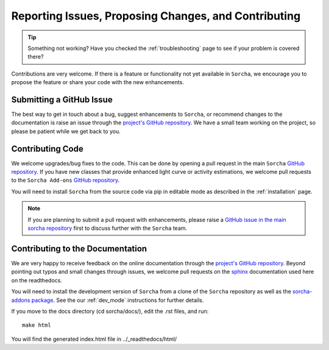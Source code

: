 .. _reporting:

Reporting Issues, Proposing Changes, and Contributing
======================================================

.. tip::
   Something not working? Have you checked the :ref:`troubleshooting` page to see if your problem is covered there?

Contributions are very welcome. If there is a feature or functionality not yet available in ``Sorcha``, we encourage you to propose the feature or share your code with the new enhancements. 

Submitting a GitHub Issue
---------------------------
The best way to get in touch about a bug, suggest enhancements to ``Sorcha``, or recommend changes to the documentation is raise an issue through the `project's GitHub repository <https://github.com/dirac-institute/sorcha/issues>`_. We have a small team working on the project, so please be patient while we get back to you.

Contributing Code
-----------------------------------

We welcome upgrades/bug fixes to the code. This can be done by opening a pull request in the main ``Sorcha`` `GitHub repository <https://github.com/dirac-institute/sorcha>`_. If you have new classes that provide enhanced light curve or activity estimations, we welcome pull requests to the ``Sorcha Add-ons`` `GitHub repository <https://github.com/dirac-institute/sorcha-addons>`_.

You will need to install ``Sorcha`` from the source code via pip in editable mode as described in the :ref:`installation` page.

.. note::
   If you are planning to submit a pull request with enhancements, please raise a `GitHub issue in the main sorcha repository <https://github.com/dirac-institute/sorcha/issues>`_ first to discuss further with the ``Sorcha`` team.


Contributing to the  Documentation
--------------------------------------

We are very happy to receive feedback on the online documentation through the `project's GitHub repository <https://github.com/dirac-institute/sorcha/issues>`_. Beyond pointing out typos and small changes through issues, we welcome pull requests on the `sphinx <https://www.sphinx-doc.org/en/master/#user-guides>`_ documentation used here on the readthedocs.

You will need to install the development version of ``Sorcha`` from a clone of the ``Sorcha`` repository as well as the `sorcha-addons package <https://github.com/dirac-institute/sorcha-addons>`_. See the our  :ref:`dev_mode` instructions for further details. 


If you move to the docs directory (cd sorcha/docs/), edit the .rst files, and run::

   make html

You will find the generated index.html file in  ../_readthedocs/html/ 
